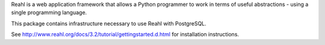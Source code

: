 Reahl is a web application framework that allows a Python programmer to work in terms of useful abstractions - using a single programming language.

This package contains infrastructure necessary to use Reahl with PostgreSQL.

See http://www.reahl.org/docs/3.2/tutorial/gettingstarted.d.html for installation instructions. 

